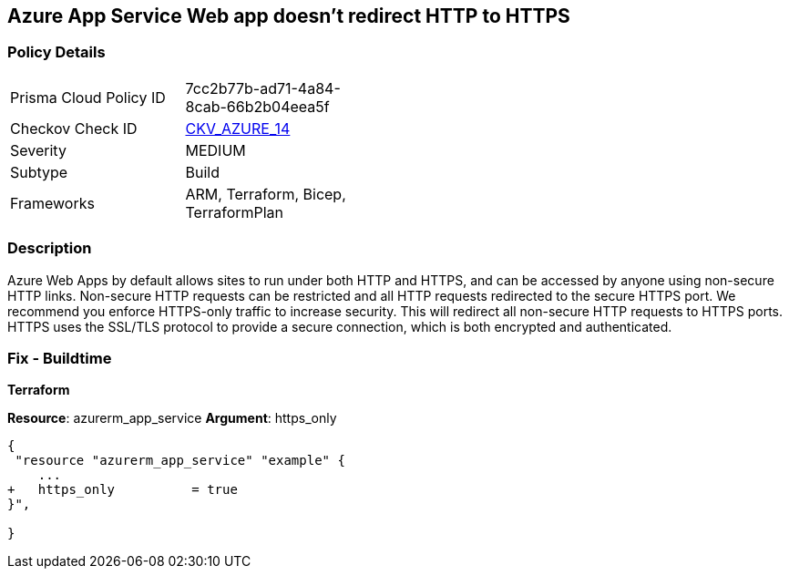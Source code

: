 == Azure App Service Web app doesn't redirect HTTP to HTTPS
// Azure App Service Web app does not enforce HTTPS-only traffic 


=== Policy Details 

[width=45%]
[cols="1,1"]
|=== 
|Prisma Cloud Policy ID 
| 7cc2b77b-ad71-4a84-8cab-66b2b04eea5f

|Checkov Check ID 
| https://github.com/bridgecrewio/checkov/tree/master/checkov/terraform/checks/resource/azure/AppServiceHTTPSOnly.py[CKV_AZURE_14]

|Severity
|MEDIUM

|Subtype
|Build
//, Run

|Frameworks
|ARM, Terraform, Bicep, TerraformPlan

|=== 



=== Description 


Azure Web Apps by default allows sites to run under both HTTP and HTTPS, and can be accessed by anyone using non-secure HTTP links.
Non-secure HTTP requests can be restricted and all HTTP requests redirected to the secure HTTPS port.
We recommend you enforce HTTPS-only traffic to increase security.
This will redirect all non-secure HTTP requests to HTTPS ports.
HTTPS uses the SSL/TLS protocol to provide a secure connection, which is both encrypted and authenticated.
////
=== Fix - Runtime


* Azure Portal To change the policy using the Azure Portal, follow these steps:* 



. Log in to the Azure Portal at https://portal.azure.com.

. Navigate to * App Services*.

. For each App, click App.
+
a) Navigate to the * Setting* section.
+
b) Click * SSL settings*.
+
c) Navigate to the * Protocol Settings* section.
+
d) Set * HTTPS Only* to * On*.


* CLI Command* 


To set HTTPS-only traffic for an existing app, use the following command:
----
az webapp update
--resource-group & lt;RESOURCE_GROUP_NAME>
--name & lt;APP_NAME>
--set httpsOnly=false
----
////
=== Fix - Buildtime


*Terraform* 


*Resource*: azurerm_app_service *Argument*: https_only


[source,go]
----
{
 "resource "azurerm_app_service" "example" {
    ...
+   https_only          = true
}",

}
----